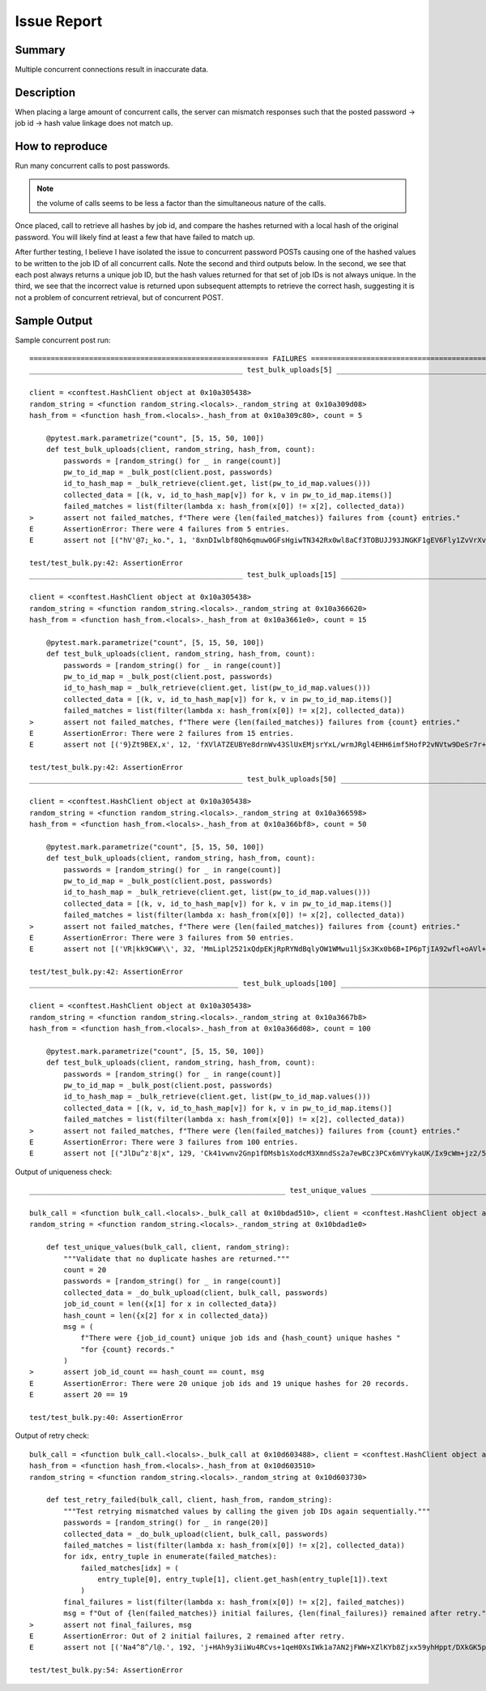 Issue Report
============

Summary
-------
Multiple concurrent connections result in inaccurate data.

Description
-----------
When placing a large amount of concurrent calls,
the server can mismatch responses
such that the posted password -> job id -> hash value
linkage does not match up.

How to reproduce
----------------
Run many concurrent calls to post passwords.

.. Note::

    the volume of calls seems to be less a factor
    than the simultaneous nature of the calls.

Once placed, call to retrieve all hashes by job id,
and compare the hashes returned
with a local hash of the original password.
You will likely find at least a few
that have failed to match up.

After further testing,
I believe I have isolated the issue to
concurrent password POSTs causing
one of the hashed values to be written to
the job ID of all concurrent calls.
Note the second and third outputs below.
In the second, we see that
each post always returns a unique job ID,
but the hash values returned for that set of job IDs
is not always unique.
In the third, we see that
the incorrect value is returned upon subsequent attempts
to retrieve the correct hash,
suggesting it is not a problem of concurrent retrieval,
but of concurrent POST.

Sample Output
-------------

Sample concurrent post run::

    ======================================================== FAILURES =========================================================
    __________________________________________________ test_bulk_uploads[5] ___________________________________________________

    client = <conftest.HashClient object at 0x10a305438>
    random_string = <function random_string.<locals>._random_string at 0x10a309d08>
    hash_from = <function hash_from.<locals>._hash_from at 0x10a309c80>, count = 5

        @pytest.mark.parametrize("count", [5, 15, 50, 100])
        def test_bulk_uploads(client, random_string, hash_from, count):
            passwords = [random_string() for _ in range(count)]
            pw_to_id_map = _bulk_post(client.post, passwords)
            id_to_hash_map = _bulk_retrieve(client.get, list(pw_to_id_map.values()))
            collected_data = [(k, v, id_to_hash_map[v]) for k, v in pw_to_id_map.items()]
            failed_matches = list(filter(lambda x: hash_from(x[0]) != x[2], collected_data))
    >       assert not failed_matches, f"There were {len(failed_matches)} failures from {count} entries."
    E       AssertionError: There were 4 failures from 5 entries.
    E       assert not [("hV'@7;_ko.", 1, '8xnDIwlbf8Qh6qmuw0GFsHgiwTN342Rx0wl8aCf3TOBUJJ93JNGKF1gEV6Fly1ZvVrXvhxu30wNLsedaRY/MJg=='), ('\x0b...MJg=='), ('iNRjk:pLan', 2, '8xnDIwlbf8Qh6qmuw0GFsHgiwTN342Rx0wl8aCf3TOBUJJ93JNGKF1gEV6Fly1ZvVrXvhxu30wNLsedaRY/MJg==')]

    test/test_bulk.py:42: AssertionError
    __________________________________________________ test_bulk_uploads[15] __________________________________________________

    client = <conftest.HashClient object at 0x10a305438>
    random_string = <function random_string.<locals>._random_string at 0x10a366620>
    hash_from = <function hash_from.<locals>._hash_from at 0x10a3661e0>, count = 15

        @pytest.mark.parametrize("count", [5, 15, 50, 100])
        def test_bulk_uploads(client, random_string, hash_from, count):
            passwords = [random_string() for _ in range(count)]
            pw_to_id_map = _bulk_post(client.post, passwords)
            id_to_hash_map = _bulk_retrieve(client.get, list(pw_to_id_map.values()))
            collected_data = [(k, v, id_to_hash_map[v]) for k, v in pw_to_id_map.items()]
            failed_matches = list(filter(lambda x: hash_from(x[0]) != x[2], collected_data))
    >       assert not failed_matches, f"There were {len(failed_matches)} failures from {count} entries."
    E       AssertionError: There were 2 failures from 15 entries.
    E       assert not [('9}Zt9BEX,x', 12, 'fXVlATZEUBYe8drnWv43SlUxEMjsrYxL/wrmJRgl4EHH6imf5HofP2vNVtw9DeSr7r+UMVwafZWj1iZT0wWI8g=='), ('bYL2Mw\rHty', 14, 'TK7UxF4xGnAJyYUeTkqtgUjQw4houTIq5denmQCnpR25GbauuirH1yrppGCbDJo2NnJZMzGJDrWPJDEacDtVGA==')]

    test/test_bulk.py:42: AssertionError
    __________________________________________________ test_bulk_uploads[50] __________________________________________________

    client = <conftest.HashClient object at 0x10a305438>
    random_string = <function random_string.<locals>._random_string at 0x10a366598>
    hash_from = <function hash_from.<locals>._hash_from at 0x10a366bf8>, count = 50

        @pytest.mark.parametrize("count", [5, 15, 50, 100])
        def test_bulk_uploads(client, random_string, hash_from, count):
            passwords = [random_string() for _ in range(count)]
            pw_to_id_map = _bulk_post(client.post, passwords)
            id_to_hash_map = _bulk_retrieve(client.get, list(pw_to_id_map.values()))
            collected_data = [(k, v, id_to_hash_map[v]) for k, v in pw_to_id_map.items()]
            failed_matches = list(filter(lambda x: hash_from(x[0]) != x[2], collected_data))
    >       assert not failed_matches, f"There were {len(failed_matches)} failures from {count} entries."
    E       AssertionError: There were 3 failures from 50 entries.
    E       assert not [('VR|kk9CW#\\', 32, 'MmLipl2521xQdpEKjRpRYNdBqlyOW1WMwu1ljSx3Kx0b6B+IP6pTjIA92wfl+oAVl+4hKWAXrfGCpyJiQt7smg=='), ('BS...0Q=='), ('$[]1~9dOb=', 63, 'OXrbTUuTdT4ku2Qu3NCNhY9CIUV9xXHuPg0biNpuuREHBHwfccGvXM7t6Q44JezWjDrU0XqgXc/W7bzmqUOOrg==')]

    test/test_bulk.py:42: AssertionError
    _________________________________________________ test_bulk_uploads[100] __________________________________________________

    client = <conftest.HashClient object at 0x10a305438>
    random_string = <function random_string.<locals>._random_string at 0x10a3667b8>
    hash_from = <function hash_from.<locals>._hash_from at 0x10a366d08>, count = 100

        @pytest.mark.parametrize("count", [5, 15, 50, 100])
        def test_bulk_uploads(client, random_string, hash_from, count):
            passwords = [random_string() for _ in range(count)]
            pw_to_id_map = _bulk_post(client.post, passwords)
            id_to_hash_map = _bulk_retrieve(client.get, list(pw_to_id_map.values()))
            collected_data = [(k, v, id_to_hash_map[v]) for k, v in pw_to_id_map.items()]
            failed_matches = list(filter(lambda x: hash_from(x[0]) != x[2], collected_data))
    >       assert not failed_matches, f"There were {len(failed_matches)} failures from {count} entries."
    E       AssertionError: There were 3 failures from 100 entries.
    E       assert not [("JlDu^z'8|x", 129, 'Ck41vwnv2Gnp1fDMsb1sXodcM3XmndSs2a7ewBCz3PCx6mVYykaUK/Ix9cWm+jz2/5KRpwiw4rq3OQhJxTcbCA=='), ('}@...A=='), ('dMt:2v).LZ', 154, 'A3Hx+oND3QmrB5t4Okr3HceW1Cse4EEAkt7nBZmtdB+Q6STlge1ViN/le2ldYJiC3XUYvDKhKzyVFj/p0JpIKA==')]


Output of uniqueness check::

    ____________________________________________________________ test_unique_values _____________________________________________________________

    bulk_call = <function bulk_call.<locals>._bulk_call at 0x10bdad510>, client = <conftest.HashClient object at 0x10bd915c0>
    random_string = <function random_string.<locals>._random_string at 0x10bdad1e0>

        def test_unique_values(bulk_call, client, random_string):
            """Validate that no duplicate hashes are returned."""
            count = 20
            passwords = [random_string() for _ in range(count)]
            collected_data = _do_bulk_upload(client, bulk_call, passwords)
            job_id_count = len({x[1] for x in collected_data})
            hash_count = len({x[2] for x in collected_data})
            msg = (
                f"There were {job_id_count} unique job ids and {hash_count} unique hashes "
                "for {count} records."
            )
    >       assert job_id_count == hash_count == count, msg
    E       AssertionError: There were 20 unique job ids and 19 unique hashes for 20 records.
    E       assert 20 == 19

    test/test_bulk.py:40: AssertionError

Output of retry check::


    bulk_call = <function bulk_call.<locals>._bulk_call at 0x10d603488>, client = <conftest.HashClient object at 0x10bd915c0>
    hash_from = <function hash_from.<locals>._hash_from at 0x10d603510>
    random_string = <function random_string.<locals>._random_string at 0x10d603730>

        def test_retry_failed(bulk_call, client, hash_from, random_string):
            """Test retrying mismatched values by calling the given job IDs again sequentially."""
            passwords = [random_string() for _ in range(20)]
            collected_data = _do_bulk_upload(client, bulk_call, passwords)
            failed_matches = list(filter(lambda x: hash_from(x[0]) != x[2], collected_data))
            for idx, entry_tuple in enumerate(failed_matches):
                failed_matches[idx] = (
                    entry_tuple[0], entry_tuple[1], client.get_hash(entry_tuple[1]).text
                )
            final_failures = list(filter(lambda x: hash_from(x[0]) != x[2], failed_matches))
            msg = f"Out of {len(failed_matches)} initial failures, {len(final_failures)} remained after retry."
    >       assert not final_failures, msg
    E       AssertionError: Out of 2 initial failures, 2 remained after retry.
    E       assert not [('Na4^8^/l@.', 192, 'j+HAh9y3iiWu4RCvs+1qeH0XsIWk1a7AN2jFWW+XZlKYb8Zjxx59yhHppt/DXkGK5prpkePqyf6GteuEM8F4Tw=='), ('#{j6?f>0@n', 203, '+SMTV53Kdh0eMzmROMmyPYZA0Y+RRDdWiljXeOdgd1ISPKc+Lhd2JukA4pbJrdAKlAYxFjNZApAvhKiJYIRgiQ==')]

    test/test_bulk.py:54: AssertionError
